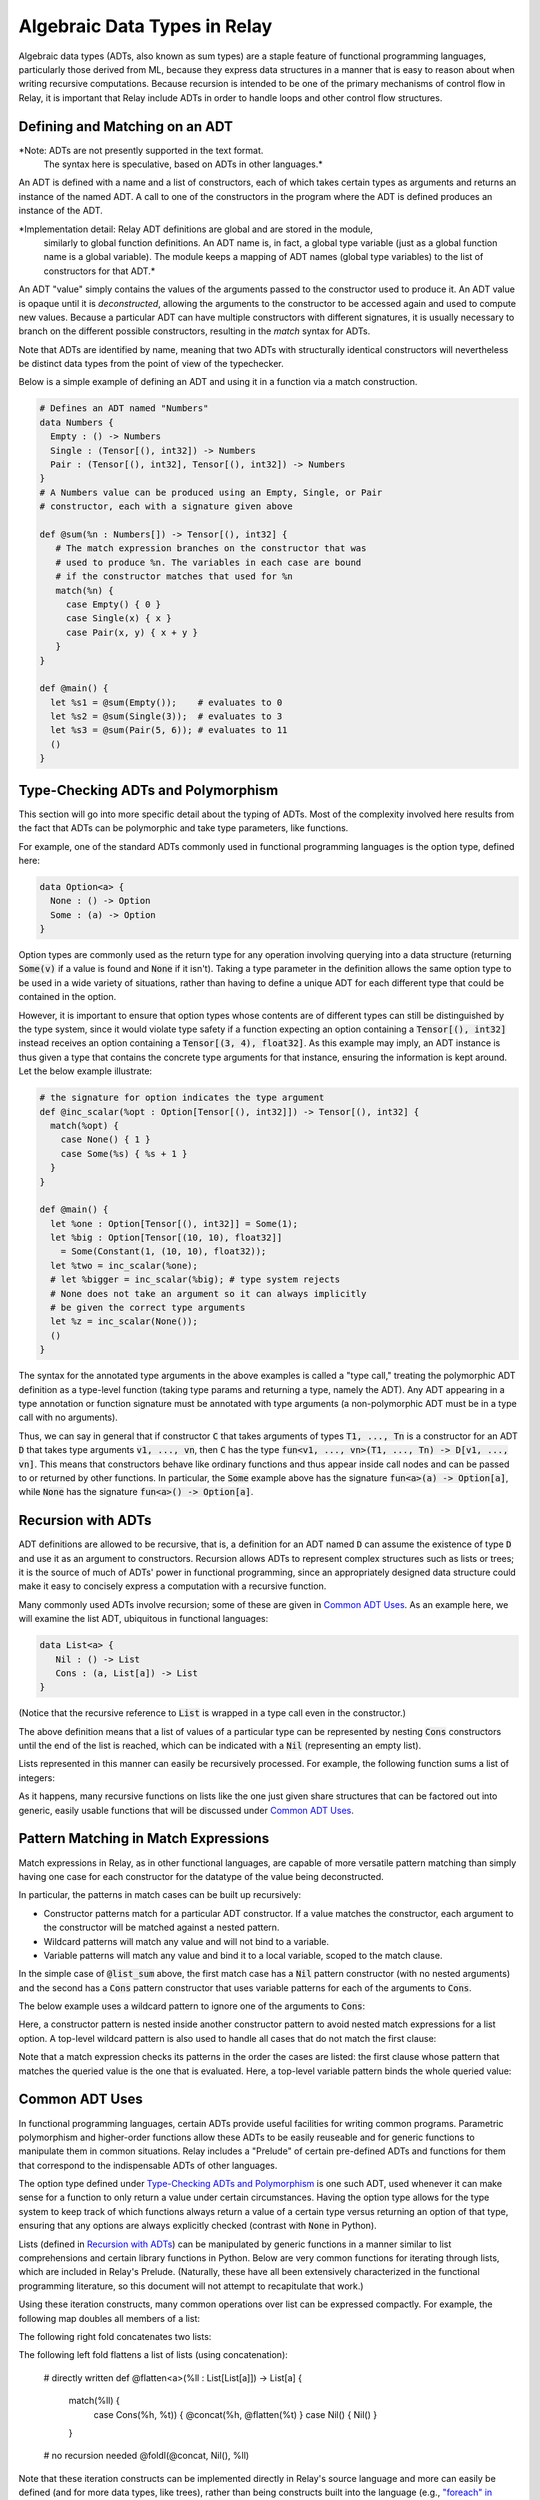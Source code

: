 =============================
Algebraic Data Types in Relay
=============================

Algebraic data types (ADTs, also known as sum types) are
a staple feature of functional programming languages, particularly
those derived from ML, because they express data structures in a
manner that is easy to reason about when writing recursive computations.
Because recursion is intended to be one of the primary mechanisms of control
flow in Relay, it is important that Relay include ADTs in order to handle
loops and other control flow structures.

Defining and Matching on an ADT
===============================

*Note: ADTs are not presently supported in the text format.
 The syntax here is speculative, based on ADTs in other languages.*

An ADT is defined with a name and a list of constructors, each of
which takes certain types as arguments and returns an instance of the
named ADT. A call to one of the constructors in the program where the
ADT is defined produces an instance of the ADT.

*Implementation detail: Relay ADT definitions are global and are stored in the module,
 similarly to global function definitions. An ADT name is, in fact, a global type variable
 (just as a global function name is a global variable). The module keeps a mapping of ADT names
 (global type variables) to the list of constructors for that ADT.*

An ADT "value" simply contains the values of the arguments passed
to the constructor used to produce it. An ADT value is opaque until
it is *deconstructed*, allowing the arguments to the
constructor to be accessed again and used to compute new values. Because
a particular ADT can have multiple constructors with different signatures,
it is usually necessary to branch on the different possible constructors,
resulting in the *match* syntax for ADTs.

Note that ADTs are identified by name,
meaning that two ADTs with structurally identical constructors
will nevertheless be distinct data types from the point of view of
the typechecker.

Below is a simple example of defining an ADT and using it in a function
via a match construction.

.. code-block:: python

   # Defines an ADT named "Numbers"
   data Numbers {
     Empty : () -> Numbers
     Single : (Tensor[(), int32]) -> Numbers
     Pair : (Tensor[(), int32], Tensor[(), int32]) -> Numbers
   }
   # A Numbers value can be produced using an Empty, Single, or Pair
   # constructor, each with a signature given above

   def @sum(%n : Numbers[]) -> Tensor[(), int32] {
      # The match expression branches on the constructor that was
      # used to produce %n. The variables in each case are bound
      # if the constructor matches that used for %n
      match(%n) {
        case Empty() { 0 }
        case Single(x) { x }
        case Pair(x, y) { x + y }
      }
   }

   def @main() {
     let %s1 = @sum(Empty());    # evaluates to 0
     let %s2 = @sum(Single(3));  # evaluates to 3
     let %s3 = @sum(Pair(5, 6)); # evaluates to 11
     ()
   }

Type-Checking ADTs and Polymorphism
===================================

This section will go into more specific detail about the typing of ADTs.
Most of the complexity involved here results from the fact that ADTs
can be polymorphic and take type parameters, like functions.

For example, one of the standard ADTs commonly used in functional
programming languages is the option type, defined here:

.. code-block:: python

   data Option<a> {
     None : () -> Option
     Some : (a) -> Option
   }

Option types are commonly used as the return type for any operation
involving querying into a data structure (returning :code:`Some(v)`
if a value is found and :code:`None` if it isn't).
Taking a type parameter in the definition allows the same option type
to be used in a wide variety of situations, rather than having to
define a unique ADT for each different type that could be contained in
the option.

However, it is important to ensure that option types whose contents
are of different types can still be distinguished by the type system,
since it would violate type safety if a function expecting an option
containing a :code:`Tensor[(), int32]` instead receives an option
containing a :code:`Tensor[(3, 4), float32]`. As this example may
imply, an ADT instance is thus given a type that contains the
concrete type arguments for that instance, ensuring the information is
kept around. Let the below example illustrate:

.. code-block:: python

   # the signature for option indicates the type argument
   def @inc_scalar(%opt : Option[Tensor[(), int32]]) -> Tensor[(), int32] {
     match(%opt) {
       case None() { 1 }
       case Some(%s) { %s + 1 }
     }
   }

   def @main() {
     let %one : Option[Tensor[(), int32]] = Some(1);
     let %big : Option[Tensor[(10, 10), float32]]
       = Some(Constant(1, (10, 10), float32));
     let %two = inc_scalar(%one);
     # let %bigger = inc_scalar(%big); # type system rejects
     # None does not take an argument so it can always implicitly
     # be given the correct type arguments
     let %z = inc_scalar(None());
     ()
   }

The syntax for the annotated type arguments in the above examples is
called a "type call," treating the polymorphic ADT definition as a
type-level function (taking type params and returning a type, namely
the ADT). Any ADT appearing in a type annotation or function signature
must be annotated with type arguments (a non-polymorphic ADT must be
in a type call with no arguments).

Thus, we can say in general that if constructor :code:`C` that
takes arguments of types :code:`T1, ..., Tn` is a constructor
for an ADT :code:`D` that takes type arguments :code:`v1, ..., vn`,
then :code:`C` has
the type :code:`fun<v1, ..., vn>(T1, ..., Tn) -> D[v1, ..., vn]`.
This means that constructors behave like ordinary functions and
thus appear inside call nodes and can be passed to or returned by
other functions. In particular, the :code:`Some` example above has
the signature :code:`fun<a>(a) -> Option[a]`, while :code:`None`
has the signature :code:`fun<a>() -> Option[a]`.

Recursion with ADTs
===================

ADT definitions are allowed to be recursive, that is, a definition for
an ADT named :code:`D` can assume the existence of type :code:`D` and
use it as an argument to constructors. Recursion allows ADTs to
represent complex structures such as lists or trees; it is the source
of much of ADTs' power in functional programming, since an appropriately
designed data structure could make it easy to concisely express a
computation with a recursive function.

Many commonly used ADTs involve recursion; some of these are given
in `Common ADT Uses`_. As an example here, we will
examine the list ADT, ubiquitous in functional languages:

.. code-block:: python

   data List<a> {
      Nil : () -> List
      Cons : (a, List[a]) -> List
   }

(Notice that the recursive reference to :code:`List` is wrapped
in a type call even in the constructor.)

The above definition means that a list of values of a particular type
can be represented by nesting :code:`Cons` constructors until the
end of the list is reached, which can be indicated with a :code:`Nil`
(representing an empty list).

Lists represented in this manner can easily be recursively processed.
For example, the following function sums a list of integers:

.. code_block:: python

   def @list_sum(%l : List[Tensor[(), int32]]) -> Tensor[(), int32] {
     match(%l) {
       case Nil() { 0 }
       # add the head of the list to the sum of the tail
       case Cons(%h, %t) { %h + @list_sum(%t) }
     }
   }

As it happens, many recursive functions on lists like the one just given
share structures that can be factored out into generic, easily
usable functions that will be discussed under `Common ADT Uses`_.

Pattern Matching in Match Expressions
=====================================

Match expressions in Relay, as in other functional languages, are capable of
more versatile pattern matching than simply having one case for each constructor
for the datatype of the value being deconstructed.

In particular, the patterns in match cases can be built up recursively:

- Constructor patterns match for a particular ADT constructor. If a value matches the constructor, each argument to the constructor will be matched against a nested pattern.
- Wildcard patterns will match any value and will not bind to a variable.
- Variable patterns will match any value and bind it to a local variable, scoped to the match clause.

In the simple case of :code:`@list_sum` above, the first match case has a :code:`Nil` pattern constructor (with no nested arguments)
and the second has a :code:`Cons` pattern constructor that uses variable patterns for each of the arguments to :code:`Cons`.

The below example uses a wildcard pattern to ignore one of the arguments to :code:`Cons`:

.. code_block:: python

   def @first<a>(%l : List[a]) -> Option[a] {
     match(%l) {
       case Nil() { None() }
       case Cons(%h, _) { Some(%h) } # list tail is unused and ignored
     }
   }

Here, a constructor pattern is nested inside another constructor pattern to avoid nested match expressions for a list option.
A top-level wildcard pattern is also used to handle all cases that do not match the first clause:

.. code_block:: python

   def @second_opt<a>(%ll : Option[List[a]]) -> Option[a] {
     match(%ll) {
       # we only need the second member of the list if there is one
       case Some(Cons(_, Cons(%s, _))) { Some(%s) }
       case _ { None() }
     }
   }

   # @second_opt(Some(Cons(1, Nil()))) evaluates to None()
   # @second_opt(Some(Cons(1, Cons(2, Nil())))) evaluates to Some(2)
   # @second_opt(Some(Nil())) evaluates to None()
   # @second_opt(None()) evaluates to None()

Note that a match expression checks its patterns in the order the cases are listed: the first clause whose pattern
that matches the queried value is the one that is evaluated. Here, a top-level variable pattern binds the whole
queried value:

.. code_block:: python

   def @match_order_beware<a>(%l : List[a]) -> List[a] {
     match(%l) {
       case %v { %v }
       # the above matches everything so neither of these runs
       case Cons(%h, %t) { Cons(%h, @match_order_beware(%t)) }
       case Nil() { Nil() }
     }
   }
  
Common ADT Uses
===============

In functional programming languages, certain ADTs provide useful facilities for writing common programs.
Parametric polymorphism and higher-order functions allow these ADTs to be easily reuseable and for generic
functions to manipulate them in common situations. Relay includes a "Prelude" of certain pre-defined ADTs
and functions for them that correspond to the indispensable ADTs of other languages.

The option type defined under `Type-Checking ADTs and Polymorphism`_ is one such ADT, used
whenever it can make sense for a function to only return a value under certain circumstances. Having
the option type allows for the type system to keep track of which functions always return a value
of a certain type versus returning an option of that type, ensuring that any options are always
explicitly checked (contrast with :code:`None` in Python).

Lists (defined in `Recursion with ADTs`_) can be manipulated by generic functions in a manner similar to
list comprehensions and certain library functions in Python. Below are very common functions for iterating
through lists, which are included in Relay's Prelude. (Naturally, these have all been extensively characterized
in the functional programming literature, so this document will not attempt to recapitulate that work.)

.. code_block:: python

   # Map: for [h1, h2, ..., hn] returns [f(h1), f(h2), ..., f(hn)]
   def @map<a, b>(%f : fun(a) -> b, %l : List[a]) -> List[b] {
     match(%l) {
       case Nil() { Nil() }
       case Cons(%h, %t) { Cons(%f(%h), @map(%f, %t)) }
     }
   }

   # Left fold: for [h1, h2, ..., hn] returns f(...(f(f(z, h1), h2)...), hn)
   def @foldl<a, b>(%f : fun(b, a) -> b, %z : b, %l : List[a]) -> b {
     match(%l) {
       case Nil() { %z }
       case Cons(%h, %t) { @foldl(%f, %f(%z, %h), %t) }
     }
   }

   # Right fold: for [h1, h2, ..., hn] returns f(h1, f(h2, f(..., (f(hn, z)...)
   def @foldr<a, b>(%f : fun(a, b) -> b, %z : b, %l : List[a] -> b {
     match(%l) {
       case Nil() { %z }
       case Cons(%h, %t) { %f(%h, @foldr(%f, %z, %t)) }
     }
   }

Using these iteration constructs, many common operations over list can be expressed compactly.
For example, the following map doubles all members of a list:

.. code_block:: python

   # directly written
   def @double(%l : List[Tensor[(), int32]]) -> List[Tensor[(), int32]] {
     match(%l) {
       case Nil() { Nil() }
       case Cons(%h, %t) { Cons(%h * 2, @double(%t)) }
     }
   }

   # no recursion needed
   @map(fun(%i) { %i * 2 }, %l)

The following right fold concatenates two lists:

.. code_block:: python

   # directly written
   def @concat<a>(%l1 : List[a], %l2 : List[a]) -> List[a] {
     match(%l1) {
       case Nil() { %l2 }
       case Cons(%h, %t) { Cons(%h, @concat(%t, %l2) }
     }
   }

   # no recursion needed
   @foldr(fun(%h, %z) { Cons(%h, %z) }, %l2, %l1)

The following left fold flattens a list of lists (using concatenation):

  # directly written
  def @flatten<a>(%ll : List[List[a]]) -> List[a] {
    match(%ll) {
      case Cons(%h, %t)) { @concat(%h, @flatten(%t) }
      case Nil() { Nil() }
    }

  # no recursion needed
  @foldl(@concat, Nil(), %ll)

Note that these iteration constructs can be implemented directly in Relay's
source language and more can easily be defined (and for more data types, like trees),
rather than being constructs built into the language (e.g.,
`"foreach" in MXNet <https://mxnet.incubator.apache.org/versions/master/tutorials/control_flow/ControlFlowTutorial.html>`__).
ADTs and their extensibility allow for a broad range of iterations and data structures to be expressed
in Relay and supported by the type system without having to modify the language implementation.
